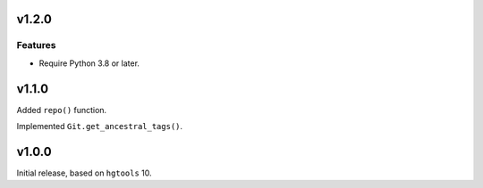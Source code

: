 v1.2.0
======

Features
--------

- Require Python 3.8 or later.


v1.1.0
======

Added ``repo()`` function.

Implemented ``Git.get_ancestral_tags()``.

v1.0.0
======

Initial release, based on ``hgtools`` 10.
